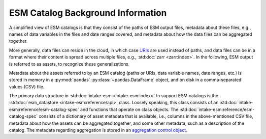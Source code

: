 ==================================
ESM Catalog Background Information
==================================

A simplified view of ESM catalogs is that they consist of the paths of
ESM output files, metadata about these files, e.g., names of data variables
in the files and date ranges covered, and metadata about how the data files
can be aggregated together.

More generally, data files can reside in the cloud, in which case `URIs
<https://en.wikipedia.org/wiki/Uniform_Resource_Identifier>`_ are used
instead of paths, and data files can be in a format where their content is
spread across multiple files, e.g., :std:doc:`zarr <zarr:index>`.
In the following, ESM output is referred to as assets, to recognize these
generalizations.

Metadata about the assets referred to by an ESM catalog (paths or URIs,
data variable names, date ranges, etc.) is stored in memory in a
:py:mod:`pandas` :py:class:`~pandas.DataFrame` object, and on disk in a
comma-separated values (CSV) file.

The primary data structure in :std:doc:`intake-esm <intake-esm:index>`
to support ESM catalogs is the :std:doc:`esm_datastore
<intake-esm:reference/api>` class.
Loosely speaking, this class consists of an
:std:doc:`intake-esm:reference/esm-catalog-spec` and functions that operate
on class objects.
The :std:doc:`intake-esm:reference/esm-catalog-spec` consists of a
dictionary of asset metadata that is available, i.e., columns in the
above-mentioned CSV file, metadata about how the assets can be aggregated
together, and some other metadata, such as a description of the catalog.
The metadata regarding aggregation is stored in an `aggregation control object
<https://intake-esm.readthedocs.io/en/stable/reference/esm-catalog-spec.html#aggregation-control-object>`_.